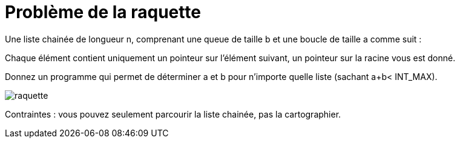 :hardbreaks:
:experimental:
= Problème de la raquette

Une liste chainée de longueur n, comprenant une queue de taille b et une boucle de taille a comme suit :  

Chaque élément contient uniquement un pointeur sur l’élément suivant, un pointeur sur la racine vous est donné. 

Donnez un programme qui permet de déterminer a et b pour n'importe quelle liste (sachant a+b< INT_MAX). 

image::raquette.png[]

Contraintes : vous pouvez seulement parcourir la liste chainée, pas la cartographier.
